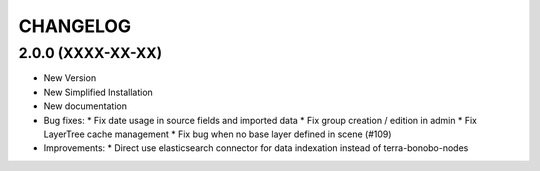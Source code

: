 =========
CHANGELOG
=========

2.0.0      (XXXX-XX-XX)
-----------------------

* New Version

* New Simplified Installation

* New documentation

* Bug fixes:
  * Fix date usage in source fields and imported data
  * Fix group creation / edition in admin
  * Fix LayerTree cache management
  * Fix bug when no base layer defined in scene (#109)

* Improvements:
  * Direct use elasticsearch connector for data indexation instead of terra-bonobo-nodes
